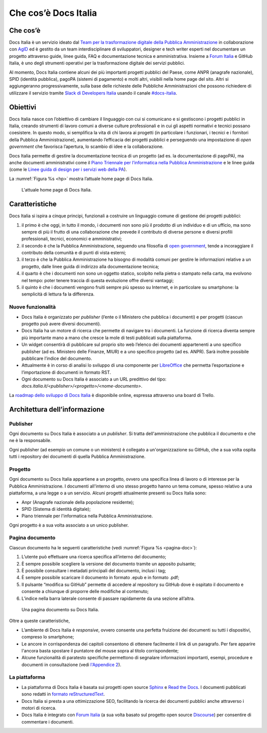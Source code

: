 Che cos’è Docs Italia
=====================

Che cos’è
---------

Docs Italia è un servizio ideato dal `Team per la trasformazione digitale della Pubblica Amministrazione <https://teamdigitale.governo.it/>`__ in collaborazione con `AgID <http://www.agid.gov.it/>`__ ed è gestito da un team interdisciplinare di sviluppatori, designer e tech writer esperti nel documentare un progetto attraverso guide, linee guida, FAQ e documentazione tecnica e amministrativa. Insieme a `Forum Italia <http://forum.italia.it>`__ e GitHub Italia, è uno degli strumenti operativi per la trasformazione digitale dei servizi pubblici.

Al momento, Docs Italia contiene alcuni dei più importanti progetti pubblici del Paese, come ANPR (anagrafe nazionale), SPID (identità pubblica), pagoPA (sistemi di pagamento) e molti altri, visibili nella home page del sito. Altri si aggiungeranno progressivamente, sulla base delle richieste delle Pubbliche Amministrazioni che possono richiedere di utilizzare il servizio tramite `Slack di Developers Italia <https://slack.developers.italia.it/>`__ usando il canale `#docs-italia <https://developersitalia.slack.com/messages/C9T4ELD4G/>`__.

Obiettivi
---------

Docs Italia nasce con l’obiettivo di cambiare il linguaggio con cui si comunicano e si gestiscono i progetti pubblici in Italia, creando strumenti di lavoro comuni a diverse culture professionali e in cui gli aspetti normativi e tecnici possano coesistere. In questo modo, si semplifica la vita di chi lavora ai progetti (in particolare i funzionari, i tecnici e i fornitori della Pubblica Amministrazione), aumentando l’efficacia dei progetti pubblici e perseguendo una impostazione di *open government* che favorisca l’apertura, lo scambio di idee e la collaborazione.

Docs Italia permette di gestire la documentazione tecnica di un progetto (ad es. la documentazione di pagoPA), ma anche documenti amministrativi come il `Piano Triennale per l’informatica nella Pubblica Amministrazione <https://pianotriennale-ict.readthedocs.io>`__ e le linee guida (come le `Linee guida di design per i servizi web della PA <https://design-italia.readthedocs.io>`__).

La :numref:`Figura %s <hp>` mostra l’attuale home page di Docs Italia.

.. figure:: img/home-page-docs-italia.png
   :alt: Home page di Docs Italia
   :name: hp

   L'attuale home page di Docs Italia.


Caratteristiche
---------------

Docs Italia si ispira a cinque principi, funzionali a costruire un linguaggio comune di gestione dei progetti pubblici:

1. il primo è che oggi, in tutto il mondo, i documenti non sono più il prodotto di un individuo e di un ufficio, ma sono sempre di più il frutto di una collaborazione che prevede il contributo di diverse persone e diversi profili professionali, tecnici, economici e amministrativi;

2. il secondo è che la Pubblica Amministrazione, seguendo una filosofia di `open government <https://it.wikipedia.org/wiki/Open_government>`__, tende a incoraggiare il contributo della comunità e di punti di vista esterni;

3. il terzo è che la Pubblica Amministrazione ha bisogno di modalità comuni per gestire le informazioni relative a un progetto, dalle linee guida di indirizzo alla documentazione tecnica;

4. il quarto è che i documenti non sono un oggetto statico, scolpito nella pietra o stampato nella carta, ma evolvono nel tempo: poter tenere traccia di questa evoluzione offre diversi vantaggi;

5. il quinto è che i documenti vengono fruiti sempre più spesso su Internet, e in particolare su smartphone: la semplicità di lettura fa la differenza.


.. _sec-nuove-funzionalita:

Nuove funzionalità
~~~~~~~~~~~~~~~~~~

-  Docs Italia è organizzato per *publisher* (l’ente o il Ministero che pubblica i documenti) e per progetti (ciascun progetto può avere diversi documenti).

-  Docs Italia ha un motore di ricerca che permette di navigare tra i documenti. La funzione di ricerca diventa sempre più importante mano a mano che cresce la mole di testi pubblicati sulla piattaforma.

-  Un widget consentirà di pubblicare sul proprio sito web l’elenco dei documenti appartenenti a uno specifico publisher (ad es. Ministero delle Finanze, MIUR) e a uno specifico progetto (ad es. ANPR). Sarà inoltre possibile pubblicare l’indice del documento.

-  Attualmente è in corso di analisi lo sviluppo di una componente per `LibreOffice <https://www.libreoffice.org/>`__ che permetta l’esportazione e l’importazione di documenti in formato RST.

-  Ogni documento su Docs Italia è associato a un URL predittivo del tipo: `docs.italia.it/<publisher>/<progetto>/<nome-documento>`.

La `roadmap dello sviluppo di Docs Italia <https://trello.com/b/jQUgRzRe/docs-italiasviluppo>`__ è disponibile online, espressa attraverso una board di Trello.

Architettura dell’informazione
------------------------------


Publisher
~~~~~~~~~

Ogni documento su Docs Italia è associato a un *publisher*. Si tratta dell'amministrazione che pubblica il documento e che ne è la responsabile. 

Ogni publisher (ad esempio un comune o un ministero) è collegato a un'organizzazione su GitHub, che a sua volta ospita tutti i repository dei documenti di quella Pubblica Amministrazione. 

Progetto
~~~~~~~~

Ogni documento su Docs Italia appartiene a un progetto, ovvero una specifica linea di lavoro o di interesse per la Pubblica Amministrazione. I documenti all'interno di uno stesso progetto hanno un tema comune, spesso relativo a una piattaforma, a una legge o a un servizio. Alcuni progetti attualmente presenti su Docs Italia sono:

- Anpr (Anagrafe nazionale della popolazione residente);

- SPID (Sistema di identità digitale);

- Piano triennale per l'informatica nella Pubblica Amministrazione.

Ogni progetto è a sua volta associato a un unico publisher. 

Pagina documento
~~~~~~~~~~~~~~~~

Ciascun documento ha le seguenti caratteristiche (vedi :numref:`Figura %s <pagina-doc>`):

1. L’utente può effettuare una ricerca specifica all’interno del documento;

2. È sempre possibile scegliere la versione del documento tramite un apposito pulsante;

3. È possibile consultare i metadati principali del documento, inclusi i tag;

4. È sempre possibile scaricare il documento in formato .epub e in formato .pdf;

5. Il pulsante “modifica su GitHub” permette di accedere al repository su GitHub dove è ospitato il documento e consente a chiunque di proporre delle modifiche al contenuto;

6. L’indice nella barra laterale consente di passare rapidamente da una sezione all’altra.


.. figure:: img/pagina-doc.png
   :alt: Pagina documento
   :name: pagina-doc

   Una pagina documento su Docs Italia.

Oltre a queste caratteristiche,

-  L’ambiente di Docs Italia è *responsive*, ovvero consente una perfetta fruizione dei documenti su tutti i dispositivi, compreso lo smartphone;

-  Le ancore in corrispondenza dei capitoli consentono di ottenere facilmente il link di un paragrafo. Per fare apparire l'ancora basta spostare il puntatore del mouse sopra al titolo corrispondente;

-  Alcune funzionalità di paratesto specifiche permettono di segnalare informazioni importanti, esempi, procedure e documenti in consultazione (vedi `l'Appendice 2 <appendice-2.html>`_).

La piattaforma
~~~~~~~~~~~~~~

-  La piattaforma di Docs Italia è basata sui progetti open source `Sphinx <http://sphinx-doc.org/>`__ e `Read the Docs <https://readthedocs.org/>`__. I documenti pubblicati sono redatti in `formato reStructuredText <http://docutils.sourceforge.net/rst.html>`__.

-  Docs Italia si presta a una ottimizzazione SEO, facilitando la ricerca dei documenti pubblici anche attraverso i motori di ricerca.

-  Docs Italia è integrato con `Forum Italia <http://forum.italia.it>`__ (a sua volta basato sul progetto open source `Discourse <https://discourse.org/>`__) per consentire di commentare i documenti.

